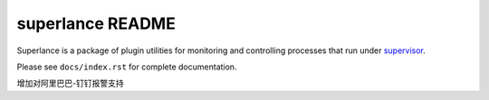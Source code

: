 superlance README
=================

Superlance is a package of plugin utilities for monitoring and controlling
processes that run under `supervisor <http://supervisord.org>`_.

Please see ``docs/index.rst`` for complete documentation.


增加对阿里巴巴-钉钉报警支持
